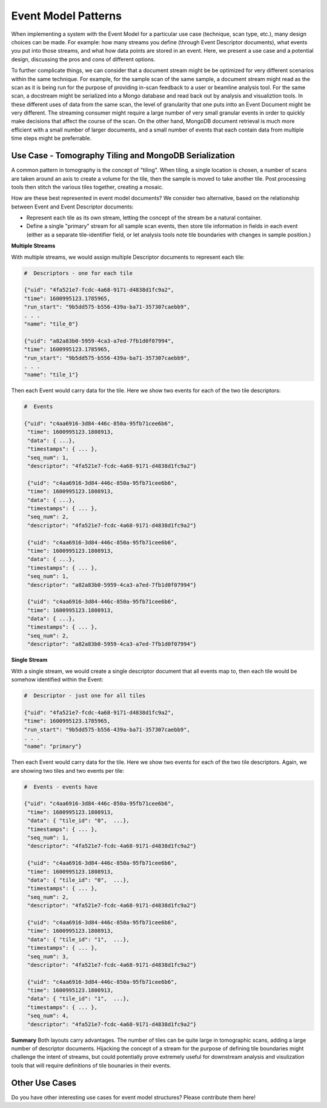 ============================
Event Model Patterns
============================
When implementing a system with the Event Model for a particular use case (technique, scan type, etc.), many design choices can be made. For example: how many streams you define (through Event Descriptor documents), what events you put into those streams, and what how data points are stored in an event. Here, we present a use case and a potential design, discussing the pros and cons of different options.

To further complicate things, we can consider that a document stream might be be optimized for very different scenarios within the same technique. For example, for the sample scan of the same sample, a document stream might read as the scan as it is being run for the purpose of providing in-scan feedback to a user or beamline analysis tool. For the same scan, a docstream might be serialized into a Mongo database and read back out by analysis and visualiztion tools. In these different uses of data from the same scan, the level of granularity that one puts intto an Event Document might be very different. The streaming consumer might require a large number of very small granular events in order to quickly make decisions that affect the course of the scan. On the other hand, MongoDB document retrieval is much more efficient with a small number of larger documents, and a small number of events that each contain data from multiple time steps might be preferrable.


Use Case - Tomography Tiling and MongoDB Serialization
_______________________________________________________
A common pattern in tomography is the concept of "tiling". When tiling, a single location is chosen, a number of scans are taken around an axis to create a volume for the tile, then the sample is moved to take another tile. Post processing tools then stitch the various tiles together, creating a mosaic.

How are these best represented in event model documents? We consider two alternative, based on the relationship between Event and Event Descriptor documents:

- Represent each tile as its own stream, letting the concept of the stream be a natural container.
- Define a single "primary" stream for all sample scan events, then store tile information in fields in each event (either as a separate tile-identifier field, or let analysis tools note tile boundaries with changes in sample position.)

**Multiple Streams**

With multiple streams, we would assign multiple Descriptor documents to represent each tile:


.. code-block:: python

   #  Descriptors - one for each tile

   {"uid": "4fa521e7-fcdc-4a68-9171-d4838d1fc9a2",
   "time": 1600995123.1785965,
   "run_start": "9b5dd575-b556-439a-ba71-357307caebb9",
   . . .
   "name": "tile_0"}

   {"uid": "a82a83b0-5959-4ca3-a7ed-7fb1d0f07994",
   "time": 1600995123.1785965,
   "run_start": "9b5dd575-b556-439a-ba71-357307caebb9",
   . . .
   "name": "tile_1"}

Then each Event would carry data for the tile. Here we show two events for each of the two tile descriptors:

.. code-block:: python

   #  Events

   {"uid": "c4aa6916-3d84-446c-850a-95fb71cee6b6", 
    "time": 1600995123.1808913, 
    "data": { ...}, 
    "timestamps": { ... },
    "seq_num": 1, 
    "descriptor": "4fa521e7-fcdc-4a68-9171-d4838d1fc9a2"}

    {"uid": "c4aa6916-3d84-446c-850a-95fb71cee6b6", 
    "time": 1600995123.1808913, 
    "data": { ...}, 
    "timestamps": { ... },
    "seq_num": 2, 
    "descriptor": "4fa521e7-fcdc-4a68-9171-d4838d1fc9a2"}

    {"uid": "c4aa6916-3d84-446c-850a-95fb71cee6b6", 
    "time": 1600995123.1808913, 
    "data": { ...}, 
    "timestamps": { ... },
    "seq_num": 1, 
    "descriptor": "a82a83b0-5959-4ca3-a7ed-7fb1d0f07994"}

    {"uid": "c4aa6916-3d84-446c-850a-95fb71cee6b6", 
    "time": 1600995123.1808913, 
    "data": { ...}, 
    "timestamps": { ... },
    "seq_num": 2, 
    "descriptor": "a82a83b0-5959-4ca3-a7ed-7fb1d0f07994"}


**Single Stream**

With a single stream, we would create a single descriptor document that all events map to, then each tile would be somehow identified within the Event:

.. code-block:: python

   #  Descriptor - just one for all tiles

   {"uid": "4fa521e7-fcdc-4a68-9171-d4838d1fc9a2",
   "time": 1600995123.1785965,
   "run_start": "9b5dd575-b556-439a-ba71-357307caebb9",
   . . .
   "name": "primary"}

Then each Event would carry data for the tile. Here we show two events for each of the two tile descriptors. Again, we are showing two tiles and two events per tile:

.. code-block:: python

   #  Events - events have 

   {"uid": "c4aa6916-3d84-446c-850a-95fb71cee6b6", 
    "time": 1600995123.1808913, 
    "data": { "tile_id": "0",  ...}, 
    "timestamps": { ... },
    "seq_num": 1, 
    "descriptor": "4fa521e7-fcdc-4a68-9171-d4838d1fc9a2"}

    {"uid": "c4aa6916-3d84-446c-850a-95fb71cee6b6", 
    "time": 1600995123.1808913, 
    "data": { "tile_id": "0",  ...}, 
    "timestamps": { ... },
    "seq_num": 2, 
    "descriptor": "4fa521e7-fcdc-4a68-9171-d4838d1fc9a2"}

    {"uid": "c4aa6916-3d84-446c-850a-95fb71cee6b6", 
    "time": 1600995123.1808913, 
    "data": { "tile_id": "1",  ...}, 
    "timestamps": { ... },
    "seq_num": 3, 
    "descriptor": "4fa521e7-fcdc-4a68-9171-d4838d1fc9a2"}

    {"uid": "c4aa6916-3d84-446c-850a-95fb71cee6b6", 
    "time": 1600995123.1808913, 
    "data": { "tile_id": "1",  ...}, 
    "timestamps": { ... },
    "seq_num": 4, 
    "descriptor": "4fa521e7-fcdc-4a68-9171-d4838d1fc9a2"}

**Summary**
Both layouts carry advantages. The number of tiles can be quite large in tomographic scans, adding a large number of descriptor documents. Hijacking the concept of a stream for the purpose of defining tile boundaries might challenge the intent of streams, but could potentially prove extremely useful for downstream analysis and visulization tools that will require definitions of tile bounaries in their events.

Other Use Cases
____________________________

Do you have other interesting use cases for event model structures? Please contribute them here!
